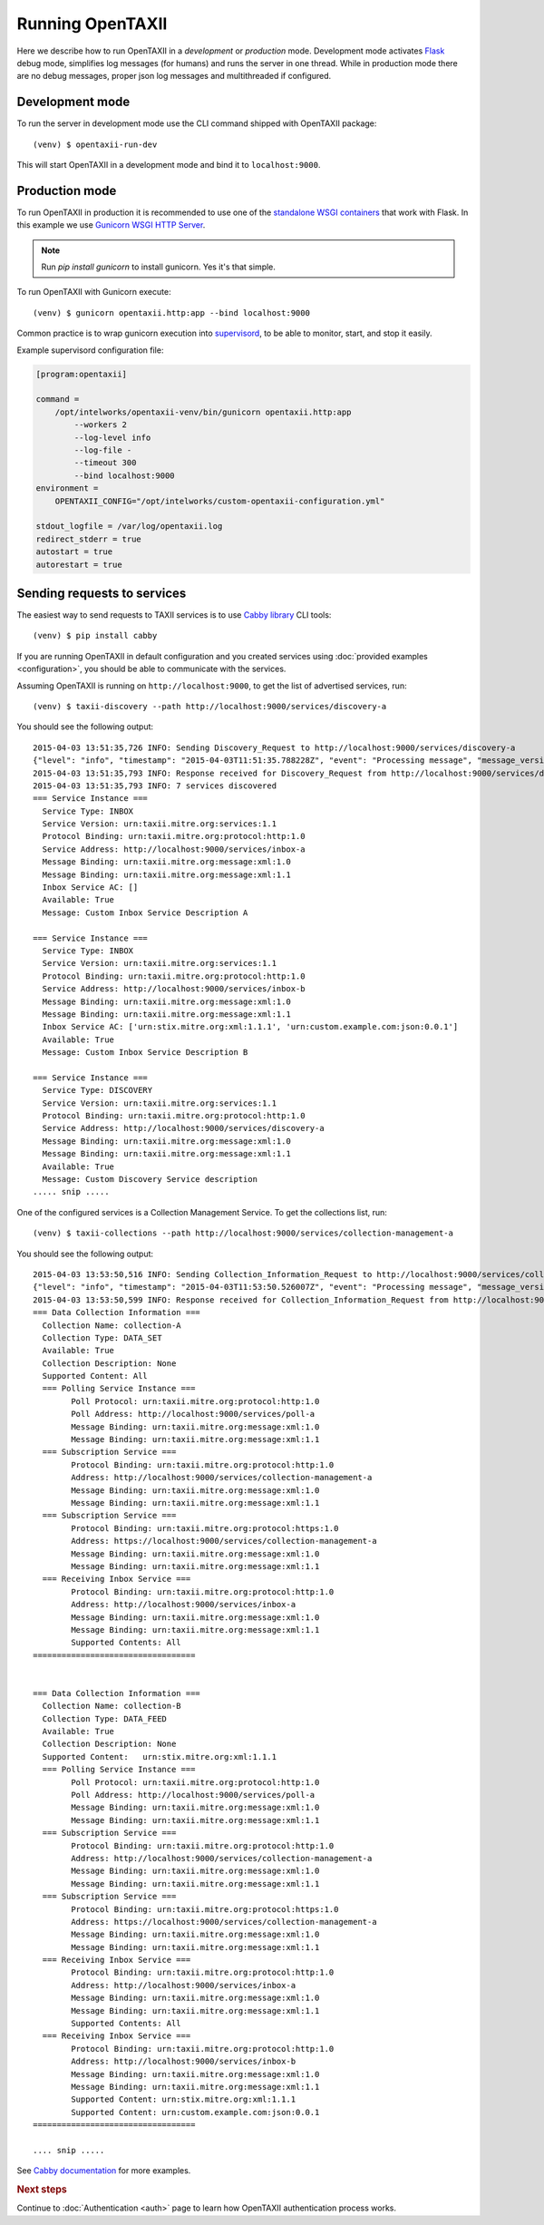 ==================
Running OpenTAXII
==================

.. highlight:: sh

Here we describe how to run OpenTAXII in a *development* or *production* mode. Development mode activates `Flask <http://flask.pocoo.org/>`_ debug mode, simplifies log messages (for humans) and runs the server in one thread. While in production mode there are no debug messages, proper json log messages and multithreaded if configured.

Development mode
================

To run the server in development mode use the CLI command shipped with OpenTAXII package::

   (venv) $ opentaxii-run-dev

This will start OpenTAXII in a development mode and bind it to ``localhost:9000``.


Production mode
===============

To run OpenTAXII in production it is recommended to use one of the `standalone WSGI
containers <http://flask.pocoo.org/docs/0.10/deploying/wsgi-standalone/>`_ that work with Flask. In this example we use `Gunicorn WSGI HTTP Server <http://gunicorn.org/>`_.

.. note::
	Run `pip install gunicorn` to install gunicorn. Yes it's that simple.

To run OpenTAXII with Gunicorn execute::
    
    (venv) $ gunicorn opentaxii.http:app --bind localhost:9000

Common practice is to wrap gunicorn execution into `supervisord <http://supervisord.org>`_, to be able to monitor, start, and stop it easily.

Example supervisord configuration file:

.. code-block:: ini

    [program:opentaxii]

    command =
        /opt/intelworks/opentaxii-venv/bin/gunicorn opentaxii.http:app
            --workers 2
            --log-level info
            --log-file -
            --timeout 300
            --bind localhost:9000
    environment =
        OPENTAXII_CONFIG="/opt/intelworks/custom-opentaxii-configuration.yml"

    stdout_logfile = /var/log/opentaxii.log
    redirect_stderr = true
    autostart = true
    autorestart = true


Sending requests to services
============================

The easiest way to send requests to TAXII services is to use `Cabby library <http://github.com/Intelworks/cabby>`_ CLI tools::

    (venv) $ pip install cabby

If you are running OpenTAXII in default configuration and you created services using :doc:`provided examples <configuration>`, you should
be able to communicate with the services.

Assuming OpenTAXII is running on ``http://localhost:9000``, to get the list of advertised services, run::

    (venv) $ taxii-discovery --path http://localhost:9000/services/discovery-a
    
You should see the following output::

	2015-04-03 13:51:35,726 INFO: Sending Discovery_Request to http://localhost:9000/services/discovery-a
	{"level": "info", "timestamp": "2015-04-03T11:51:35.788228Z", "event": "Processing message", "message_version": "urn:taxii.mitre.org:message:xml:1.1", "service_id": "discovery_a", "logger": "opentaxii.taxii.services.discovery.DiscoveryService", "message_type": "Discovery_Request", "message_id": "8b7d6fb8-7c74-46d5-a74f-71a9662f3cd9"}
	2015-04-03 13:51:35,793 INFO: Response received for Discovery_Request from http://localhost:9000/services/discovery-a
	2015-04-03 13:51:35,793 INFO: 7 services discovered
	=== Service Instance ===
	  Service Type: INBOX
	  Service Version: urn:taxii.mitre.org:services:1.1
	  Protocol Binding: urn:taxii.mitre.org:protocol:http:1.0
	  Service Address: http://localhost:9000/services/inbox-a
	  Message Binding: urn:taxii.mitre.org:message:xml:1.0
	  Message Binding: urn:taxii.mitre.org:message:xml:1.1
	  Inbox Service AC: []
	  Available: True
	  Message: Custom Inbox Service Description A

	=== Service Instance ===
	  Service Type: INBOX
	  Service Version: urn:taxii.mitre.org:services:1.1
	  Protocol Binding: urn:taxii.mitre.org:protocol:http:1.0
	  Service Address: http://localhost:9000/services/inbox-b
	  Message Binding: urn:taxii.mitre.org:message:xml:1.0
	  Message Binding: urn:taxii.mitre.org:message:xml:1.1
	  Inbox Service AC: ['urn:stix.mitre.org:xml:1.1.1', 'urn:custom.example.com:json:0.0.1']
	  Available: True
	  Message: Custom Inbox Service Description B

	=== Service Instance ===
	  Service Type: DISCOVERY
	  Service Version: urn:taxii.mitre.org:services:1.1
	  Protocol Binding: urn:taxii.mitre.org:protocol:http:1.0
	  Service Address: http://localhost:9000/services/discovery-a
	  Message Binding: urn:taxii.mitre.org:message:xml:1.0
	  Message Binding: urn:taxii.mitre.org:message:xml:1.1
	  Available: True
	  Message: Custom Discovery Service description
	..... snip .....

One of the configured services is a Collection Management Service. To get the collections list, run::

    (venv) $ taxii-collections --path http://localhost:9000/services/collection-management-a
    
You should see the following output::

	2015-04-03 13:53:50,516 INFO: Sending Collection_Information_Request to http://localhost:9000/services/collection-management-a
	{"level": "info", "timestamp": "2015-04-03T11:53:50.526007Z", "event": "Processing message", "message_version": "urn:taxii.mitre.org:message:xml:1.1", "service_id": "collection_management_a", "logger": "opentaxii.taxii.services.collection_management.CollectionManagementService", "message_type": "Collection_Information_Request", "message_id": "cf1fed62-51bb-470c-a4f1-52b512df7f10"}
	2015-04-03 13:53:50,599 INFO: Response received for Collection_Information_Request from http://localhost:9000/services/collection-management-a
	=== Data Collection Information ===
	  Collection Name: collection-A
	  Collection Type: DATA_SET
	  Available: True
	  Collection Description: None
	  Supported Content: All
	  === Polling Service Instance ===
		Poll Protocol: urn:taxii.mitre.org:protocol:http:1.0
		Poll Address: http://localhost:9000/services/poll-a
		Message Binding: urn:taxii.mitre.org:message:xml:1.0
		Message Binding: urn:taxii.mitre.org:message:xml:1.1
	  === Subscription Service ===
		Protocol Binding: urn:taxii.mitre.org:protocol:http:1.0
		Address: http://localhost:9000/services/collection-management-a
		Message Binding: urn:taxii.mitre.org:message:xml:1.0
		Message Binding: urn:taxii.mitre.org:message:xml:1.1
	  === Subscription Service ===
		Protocol Binding: urn:taxii.mitre.org:protocol:https:1.0
		Address: https://localhost:9000/services/collection-management-a
		Message Binding: urn:taxii.mitre.org:message:xml:1.0
		Message Binding: urn:taxii.mitre.org:message:xml:1.1
	  === Receiving Inbox Service ===
		Protocol Binding: urn:taxii.mitre.org:protocol:http:1.0
		Address: http://localhost:9000/services/inbox-a
		Message Binding: urn:taxii.mitre.org:message:xml:1.0
		Message Binding: urn:taxii.mitre.org:message:xml:1.1
		Supported Contents: All
	==================================


	=== Data Collection Information ===
	  Collection Name: collection-B
	  Collection Type: DATA_FEED
	  Available: True
	  Collection Description: None
	  Supported Content:   urn:stix.mitre.org:xml:1.1.1
	  === Polling Service Instance ===
		Poll Protocol: urn:taxii.mitre.org:protocol:http:1.0
		Poll Address: http://localhost:9000/services/poll-a
		Message Binding: urn:taxii.mitre.org:message:xml:1.0
		Message Binding: urn:taxii.mitre.org:message:xml:1.1
	  === Subscription Service ===
		Protocol Binding: urn:taxii.mitre.org:protocol:http:1.0
		Address: http://localhost:9000/services/collection-management-a
		Message Binding: urn:taxii.mitre.org:message:xml:1.0
		Message Binding: urn:taxii.mitre.org:message:xml:1.1
	  === Subscription Service ===
		Protocol Binding: urn:taxii.mitre.org:protocol:https:1.0
		Address: https://localhost:9000/services/collection-management-a
		Message Binding: urn:taxii.mitre.org:message:xml:1.0
		Message Binding: urn:taxii.mitre.org:message:xml:1.1
	  === Receiving Inbox Service ===
		Protocol Binding: urn:taxii.mitre.org:protocol:http:1.0
		Address: http://localhost:9000/services/inbox-a
		Message Binding: urn:taxii.mitre.org:message:xml:1.0
		Message Binding: urn:taxii.mitre.org:message:xml:1.1
		Supported Contents: All
	  === Receiving Inbox Service ===
		Protocol Binding: urn:taxii.mitre.org:protocol:http:1.0
		Address: http://localhost:9000/services/inbox-b
		Message Binding: urn:taxii.mitre.org:message:xml:1.0
		Message Binding: urn:taxii.mitre.org:message:xml:1.1
		Supported Content: urn:stix.mitre.org:xml:1.1.1
		Supported Content: urn:custom.example.com:json:0.0.1
	==================================

	.... snip .....


See `Cabby documentation <http://cabby.readthedocs.org>`_ for more examples.


.. rubric:: Next steps

Continue to :doc:`Authentication <auth>` page to learn how OpenTAXII authentication process works.

.. vim: set spell spelllang=en:

